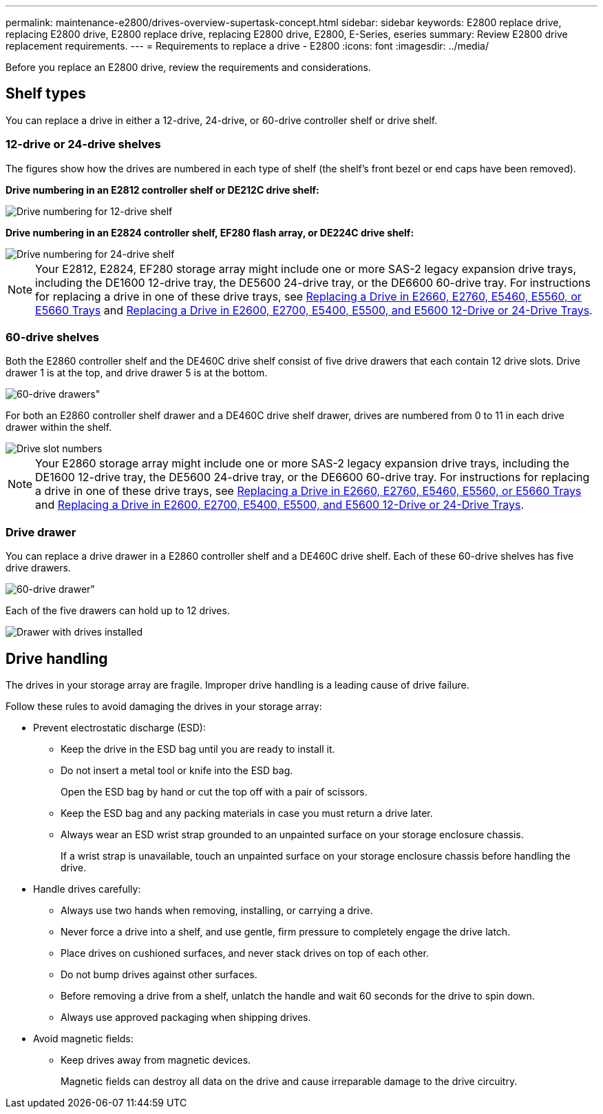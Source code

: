 ---
permalink: maintenance-e2800/drives-overview-supertask-concept.html
sidebar: sidebar
keywords: E2800 replace drive, replacing E2800 drive, E2800 replace drive, replacing E2800 drive, E2800, E-Series, eseries
summary: Review E2800 drive replacement requirements.
---
= Requirements to replace a drive - E2800
:icons: font
:imagesdir: ../media/

[.lead]
Before you replace an E2800 drive, review the requirements and considerations.

== Shelf types

You can replace a drive in either a 12-drive, 24-drive, or 60-drive controller shelf or drive shelf.

=== 12-drive or 24-drive shelves

The figures show how the drives are numbered in each type of shelf (the shelf's front bezel or end caps have been removed).

*Drive numbering in an E2812 controller shelf or DE212C drive shelf:*

image::../media/28_dwg_e2812_de212c_drive_numbering.gif["Drive numbering for 12-drive shelf"]

*Drive numbering in an E2824 controller shelf, EF280 flash array, or DE224C drive shelf:*

image::../media/28_dwg_e2824_de224c_drive_numbering_maint-e2800.gif["Drive numbering for 24-drive shelf"]

NOTE: Your E2812, E2824, EF280 storage array might include one or more SAS-2 legacy expansion drive trays, including the DE1600 12-drive tray, the DE5600 24-drive tray, or the DE6600 60-drive tray. For instructions for replacing a drive in one of these drive trays, see link:https://library.netapp.com/ecm/ecm_download_file/ECMLP2577975[Replacing a Drive in E2660, E2760, E5460, E5560, or E5660 Trays^] and link:https://library.netapp.com/ecm/ecm_download_file/ECMLP2577971[Replacing a Drive in E2600, E2700, E5400, E5500, and E5600 12-Drive or 24-Drive Trays^].

=== 60-drive shelves

Both the E2860 controller shelf and the DE460C drive shelf consist of five drive drawers that each contain 12 drive slots. Drive drawer 1 is at the top, and drive drawer 5 is at the bottom.

image::../media/28_dwg_e2860_de460c_front_no_callouts_maint-e2800.gif[60-drive drawers"]

For both an E2860 controller shelf drawer and a DE460C drive shelf drawer, drives are numbered from 0 to 11 in each drive drawer within the shelf.

image::../media/dwg_trafford_drawer_with_hdds_callouts_maint-e2800.gif["Drive slot numbers"]

NOTE: Your E2860 storage array might include one or more SAS-2 legacy expansion drive trays, including the DE1600 12-drive tray, the DE5600 24-drive tray, or the DE6600 60-drive tray. For instructions for replacing a drive in one of these drive trays, see link:https://library.netapp.com/ecm/ecm_download_file/ECMLP2577975[Replacing a Drive in E2660, E2760, E5460, E5560, or E5660 Trays^] and link:https://library.netapp.com/ecm/ecm_download_file/ECMLP2577971[Replacing a Drive in E2600, E2700, E5400, E5500, and E5600 12-Drive or 24-Drive Trays^].

=== Drive drawer

You can replace a drive drawer in a E2860 controller shelf and a DE460C drive shelf. Each of these 60-drive shelves has five drive drawers.

image::../media/28_dwg_e2860_de460c_front_no_callouts_maint-e2800.gif[60-drive drawer"]

Each of the five drawers can hold up to 12 drives.

image:../media/92_dwg_de6600_drawer_with_hdds_no_callouts_maint-e2800.gif["Drawer with drives installed"]

== Drive handling

The drives in your storage array are fragile. Improper drive handling is a leading cause of drive failure.

Follow these rules to avoid damaging the drives in your storage array:

* Prevent electrostatic discharge (ESD):
 ** Keep the drive in the ESD bag until you are ready to install it.
 ** Do not insert a metal tool or knife into the ESD bag.
+
Open the ESD bag by hand or cut the top off with a pair of scissors.

 ** Keep the ESD bag and any packing materials in case you must return a drive later.
 ** Always wear an ESD wrist strap grounded to an unpainted surface on your storage enclosure chassis.
+
If a wrist strap is unavailable, touch an unpainted surface on your storage enclosure chassis before handling the drive.
* Handle drives carefully:
 ** Always use two hands when removing, installing, or carrying a drive.
 ** Never force a drive into a shelf, and use gentle, firm pressure to completely engage the drive latch.
 ** Place drives on cushioned surfaces, and never stack drives on top of each other.
 ** Do not bump drives against other surfaces.
 ** Before removing a drive from a shelf, unlatch the handle and wait 60 seconds for the drive to spin down.
 ** Always use approved packaging when shipping drives.
* Avoid magnetic fields:
 ** Keep drives away from magnetic devices.
+
Magnetic fields can destroy all data on the drive and cause irreparable damage to the drive circuitry.

